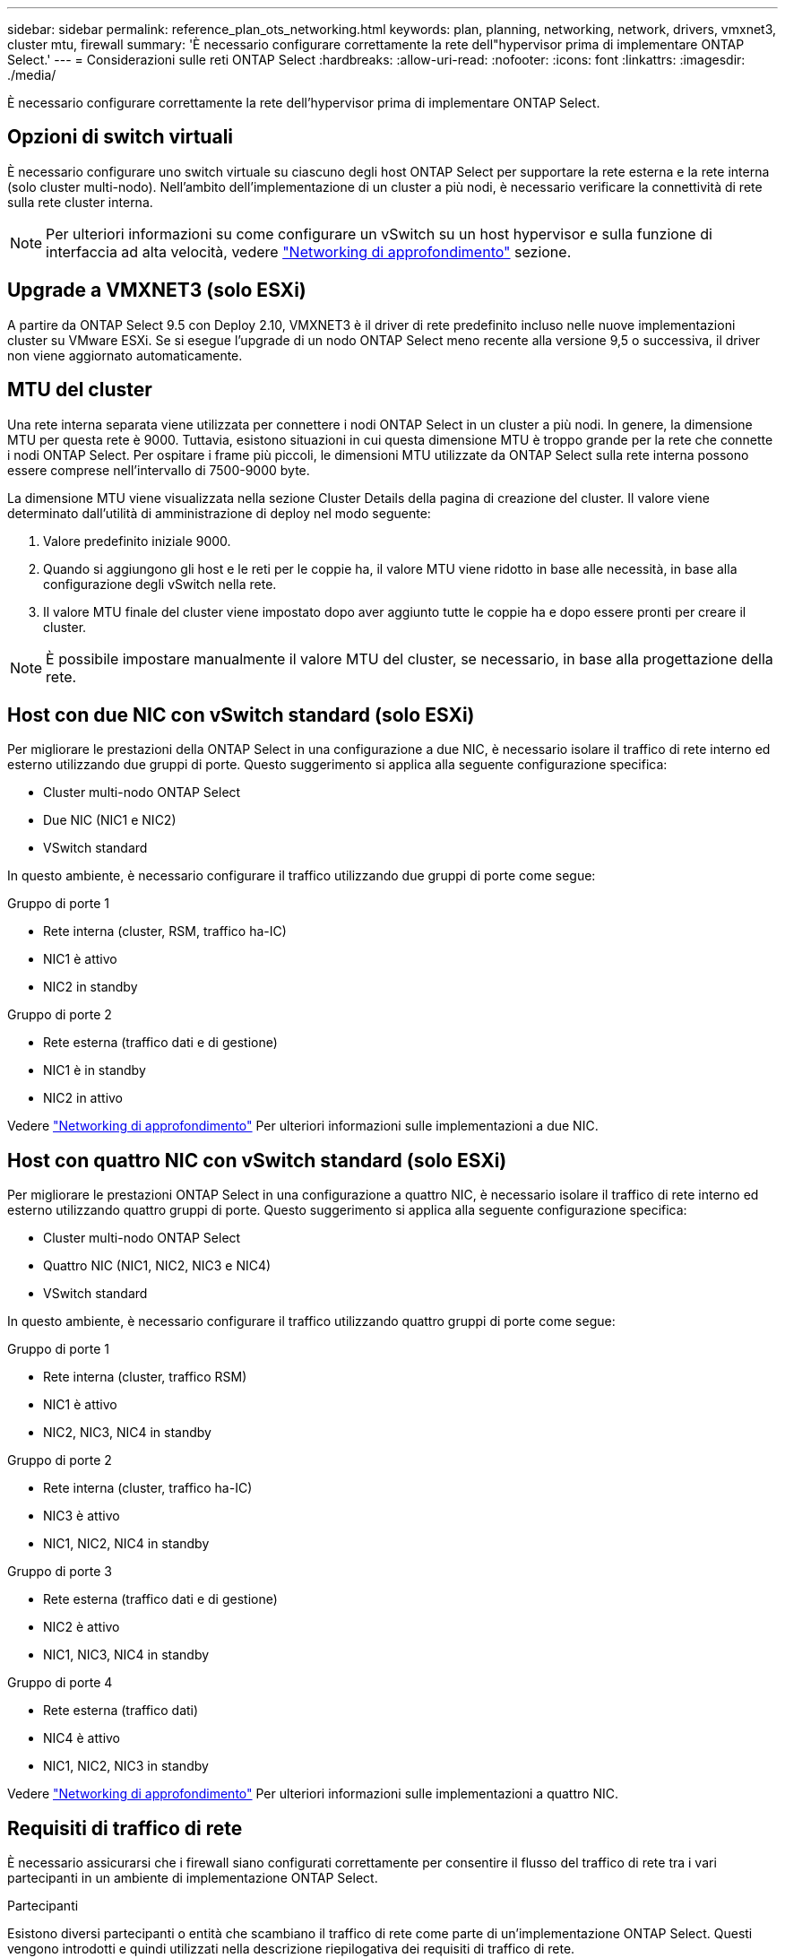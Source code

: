 ---
sidebar: sidebar 
permalink: reference_plan_ots_networking.html 
keywords: plan, planning, networking, network, drivers, vmxnet3, cluster mtu, firewall 
summary: 'È necessario configurare correttamente la rete dell"hypervisor prima di implementare ONTAP Select.' 
---
= Considerazioni sulle reti ONTAP Select
:hardbreaks:
:allow-uri-read: 
:nofooter: 
:icons: font
:linkattrs: 
:imagesdir: ./media/


[role="lead"]
È necessario configurare correttamente la rete dell'hypervisor prima di implementare ONTAP Select.



== Opzioni di switch virtuali

È necessario configurare uno switch virtuale su ciascuno degli host ONTAP Select per supportare la rete esterna e la rete interna (solo cluster multi-nodo). Nell'ambito dell'implementazione di un cluster a più nodi, è necessario verificare la connettività di rete sulla rete cluster interna.


NOTE: Per ulteriori informazioni su come configurare un vSwitch su un host hypervisor e sulla funzione di interfaccia ad alta velocità, vedere link:concept_nw_concepts_chars.html["Networking di approfondimento"] sezione.



== Upgrade a VMXNET3 (solo ESXi)

A partire da ONTAP Select 9.5 con Deploy 2.10, VMXNET3 è il driver di rete predefinito incluso nelle nuove implementazioni cluster su VMware ESXi. Se si esegue l'upgrade di un nodo ONTAP Select meno recente alla versione 9,5 o successiva, il driver non viene aggiornato automaticamente.



== MTU del cluster

Una rete interna separata viene utilizzata per connettere i nodi ONTAP Select in un cluster a più nodi. In genere, la dimensione MTU per questa rete è 9000. Tuttavia, esistono situazioni in cui questa dimensione MTU è troppo grande per la rete che connette i nodi ONTAP Select. Per ospitare i frame più piccoli, le dimensioni MTU utilizzate da ONTAP Select sulla rete interna possono essere comprese nell'intervallo di 7500-9000 byte.

La dimensione MTU viene visualizzata nella sezione Cluster Details della pagina di creazione del cluster. Il valore viene determinato dall'utilità di amministrazione di deploy nel modo seguente:

. Valore predefinito iniziale 9000.
. Quando si aggiungono gli host e le reti per le coppie ha, il valore MTU viene ridotto in base alle necessità, in base alla configurazione degli vSwitch nella rete.
. Il valore MTU finale del cluster viene impostato dopo aver aggiunto tutte le coppie ha e dopo essere pronti per creare il cluster.



NOTE: È possibile impostare manualmente il valore MTU del cluster, se necessario, in base alla progettazione della rete.



== Host con due NIC con vSwitch standard (solo ESXi)

Per migliorare le prestazioni della ONTAP Select in una configurazione a due NIC, è necessario isolare il traffico di rete interno ed esterno utilizzando due gruppi di porte. Questo suggerimento si applica alla seguente configurazione specifica:

* Cluster multi-nodo ONTAP Select
* Due NIC (NIC1 e NIC2)
* VSwitch standard


In questo ambiente, è necessario configurare il traffico utilizzando due gruppi di porte come segue:

.Gruppo di porte 1
* Rete interna (cluster, RSM, traffico ha-IC)
* NIC1 è attivo
* NIC2 in standby


.Gruppo di porte 2
* Rete esterna (traffico dati e di gestione)
* NIC1 è in standby
* NIC2 in attivo


Vedere link:concept_nw_concepts_chars.html["Networking di approfondimento"] Per ulteriori informazioni sulle implementazioni a due NIC.



== Host con quattro NIC con vSwitch standard (solo ESXi)

Per migliorare le prestazioni ONTAP Select in una configurazione a quattro NIC, è necessario isolare il traffico di rete interno ed esterno utilizzando quattro gruppi di porte. Questo suggerimento si applica alla seguente configurazione specifica:

* Cluster multi-nodo ONTAP Select
* Quattro NIC (NIC1, NIC2, NIC3 e NIC4)
* VSwitch standard


In questo ambiente, è necessario configurare il traffico utilizzando quattro gruppi di porte come segue:

.Gruppo di porte 1
* Rete interna (cluster, traffico RSM)
* NIC1 è attivo
* NIC2, NIC3, NIC4 in standby


.Gruppo di porte 2
* Rete interna (cluster, traffico ha-IC)
* NIC3 è attivo
* NIC1, NIC2, NIC4 in standby


.Gruppo di porte 3
* Rete esterna (traffico dati e di gestione)
* NIC2 è attivo
* NIC1, NIC3, NIC4 in standby


.Gruppo di porte 4
* Rete esterna (traffico dati)
* NIC4 è attivo
* NIC1, NIC2, NIC3 in standby


Vedere link:concept_nw_concepts_chars.html["Networking di approfondimento"] Per ulteriori informazioni sulle implementazioni a quattro NIC.



== Requisiti di traffico di rete

È necessario assicurarsi che i firewall siano configurati correttamente per consentire il flusso del traffico di rete tra i vari partecipanti in un ambiente di implementazione ONTAP Select.

.Partecipanti
Esistono diversi partecipanti o entità che scambiano il traffico di rete come parte di un'implementazione ONTAP Select. Questi vengono introdotti e quindi utilizzati nella descrizione riepilogativa dei requisiti di traffico di rete.

* Implementare l'utility di amministrazione di ONTAP Select Deploy
* VSphere (solo ESXi)
Un server vSphere o un host ESXi, a seconda del modo in cui l'host viene gestito nella distribuzione del cluster
* Server hypervisor
Host dell'hypervisor ESXi o host KVM Linux
* Nodo OTS un nodo ONTAP Select
* Cluster OTS un cluster ONTAP Select
* Admin WS Local amministrative workstation


.Riepilogo dei requisiti di traffico di rete
La seguente tabella descrive i requisiti di traffico di rete per un'implementazione ONTAP Select.

[cols="20,20,35,25"]
|===
| Protocollo/porta | ESXi/KVM | Direzione | Descrizione 


| TLS (443) | ESXi | Implementazione su server vCenter (gestito) o ESXi (gestito o non gestito) | API VMware VIX 


| 902 | ESXi | Implementazione su server vCenter (gestito) o ESXi (non gestito) | API VMware VIX 


| ICMP | ESXi o KVM | Implementazione sul server hypervisor | Ping 


| ICMP | ESXi o KVM | Implementare su ciascun nodo OTS | Ping 


| SSH (22) | ESXi o KVM | WS di amministrazione per ciascun nodo OTS | Amministrazione 


| SSH (22) | KVM | Implementazione sui nodi server dell'hypervisor | Accedi al server dell'hypervisor 


| TLS (443) | ESXi o KVM | Implementazione su nodi e cluster OTS | Accedere a ONTAP 


| TLS (443) | ESXi o KVM | Ciascun nodo OTS da implementare | Access Deploy (Licensing Capacity Pool) 


| ISCSI (3260) | ESXi o KVM | Ciascun nodo OTS da implementare | Disco mediatore/mailbox 
|===